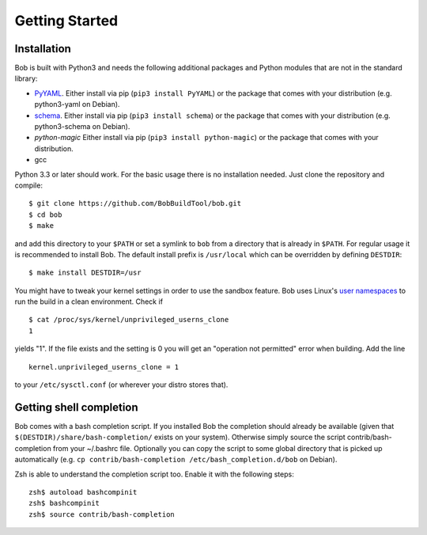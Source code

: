 Getting Started
***************

Installation
============

Bob is built with Python3 and needs the following additional packages and
Python modules that are not in the standard library:

* `PyYAML`_. Either install via pip (``pip3 install PyYAML``) or the package
  that comes with your distribution (e.g. python3-yaml on Debian).
* `schema`_. Either install via pip (``pip3 install schema``) or the package
  that comes with your distribution (e.g. python3-schema on Debian).
* `python-magic` Either install via pip (``pip3 install python-magic``) or the package
  that comes with your distribution.
* gcc

Python 3.3 or later should work. For the basic usage there is no installation
needed. Just clone the repository and compile::

   $ git clone https://github.com/BobBuildTool/bob.git
   $ cd bob
   $ make

and add this directory to your ``$PATH`` or set a symlink to ``bob`` from a
directory that is already in ``$PATH``. For regular usage it is recommended to
install Bob. The default install prefix is ``/usr/local`` which can be
overridden by defining ``DESTDIR``::

    $ make install DESTDIR=/usr

You might have to tweak your kernel settings in order to use the sandbox
feature. Bob uses Linux's `user namespaces`_ to run the build in a clean
environment. Check if ::

   $ cat /proc/sys/kernel/unprivileged_userns_clone
   1

yields "1". If the file exists and the setting is 0 you will get an "operation
not permitted" error when building. Add the line ::

   kernel.unprivileged_userns_clone = 1

to your ``/etc/sysctl.conf`` (or wherever your distro stores that).

.. _PyYAML: http://pyyaml.org/
.. _schema: https://pypi.python.org/pypi/schema
.. _user namespaces: http://man7.org/linux/man-pages/man7/user_namespaces.7.html

Getting shell completion
========================

Bob comes with a bash completion script. If you installed Bob the completion
should already be available (given that ``$(DESTDIR)/share/bash-completion/``
exists on your system). Otherwise simply source the script
contrib/bash-completion from your ~/.bashrc file. Optionally you can copy the
script to some global directory that is picked up automatically (e.g.  ``cp
contrib/bash-completion /etc/bash_completion.d/bob`` on Debian).

Zsh is able to understand the completion script too. Enable it with the
following steps::

   zsh$ autoload bashcompinit
   zsh$ bashcompinit
   zsh$ source contrib/bash-completion

